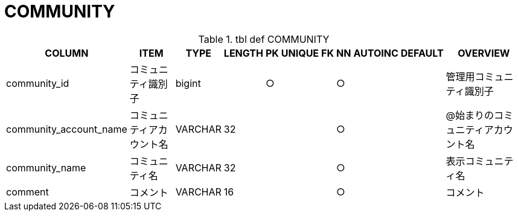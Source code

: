 = COMMUNITY

.tbl def COMMUNITY
[options="header,autowidth,autoheight"]
|================
|COLUMN|ITEM|TYPE|LENGTH|PK|UNIQUE|FK|NN|AUTOINC|DEFAULT|OVERVIEW

|community_id|コミュニティ識別子|bigint||○|||○|||管理用コミュニティ識別子
|community_account_name|コミュニティアカウント名|VARCHAR|32||||○|||@始まりのコミュニティアカウント名
|community_name|コミュニティ名|VARCHAR|32||||○|||表示コミュニティ名
|comment|コメント|VARCHAR|16||||○|||コメント
|================


